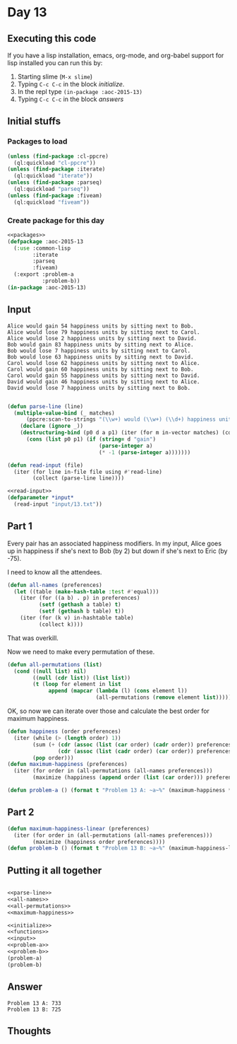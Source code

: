 #+STARTUP: indent contents
#+OPTIONS: num:nil toc:nil
* Day 13
** Executing this code
If you have a lisp installation, emacs, org-mode, and org-babel
support for lisp installed you can run this by:
1. Starting slime (=M-x slime=)
2. Typing =C-c C-c= in the block [[initialize][initialize]].
3. In the repl type =(in-package :aoc-2015-13)=
4. Typing =C-c C-c= in the block [[answers][answers]]
** Initial stuffs
*** Packages to load
#+NAME: packages
#+BEGIN_SRC lisp :results silent
  (unless (find-package :cl-ppcre)
    (ql:quickload "cl-ppcre"))
  (unless (find-package :iterate)
    (ql:quickload "iterate"))
  (unless (find-package :parseq)
    (ql:quickload "parseq"))
  (unless (find-package :fiveam)
    (ql:quickload "fiveam"))
#+END_SRC
*** Create package for this day
#+NAME: initialize
#+BEGIN_SRC lisp :noweb yes :results silent
  <<packages>>
  (defpackage :aoc-2015-13
    (:use :common-lisp
          :iterate
          :parseq
          :fiveam)
    (:export :problem-a
             :problem-b))
  (in-package :aoc-2015-13)
#+END_SRC
** Input
#+BEGIN_EXAMPLE
  Alice would gain 54 happiness units by sitting next to Bob.
  Alice would lose 79 happiness units by sitting next to Carol.
  Alice would lose 2 happiness units by sitting next to David.
  Bob would gain 83 happiness units by sitting next to Alice.
  Bob would lose 7 happiness units by sitting next to Carol.
  Bob would lose 63 happiness units by sitting next to David.
  Carol would lose 62 happiness units by sitting next to Alice.
  Carol would gain 60 happiness units by sitting next to Bob.
  Carol would gain 55 happiness units by sitting next to David.
  David would gain 46 happiness units by sitting next to Alice.
  David would lose 7 happiness units by sitting next to Bob.

#+END_EXAMPLE
#+NAME: parse-line
#+BEGIN_SRC lisp :results silent
  (defun parse-line (line)
    (multiple-value-bind (_ matches)
        (ppcre:scan-to-strings "(\\w+) would (\\w+) (\\d+) happiness units by sitting next to (\\w+)\\." line)
      (declare (ignore _))
      (destructuring-bind (p0 d a p1) (iter (for m in-vector matches) (collect m))
        (cons (list p0 p1) (if (string= d "gain")
                               (parse-integer a)
                               (* -1 (parse-integer a)))))))
#+END_SRC
#+NAME: read-input
#+BEGIN_SRC lisp :results silent
  (defun read-input (file)
    (iter (for line in-file file using #'read-line)
          (collect (parse-line line))))
#+END_SRC
#+NAME: input
#+BEGIN_SRC lisp :noweb yes :results silent
  <<read-input>>
  (defparameter *input*
    (read-input "input/13.txt"))
#+END_SRC
** Part 1
Every pair has an associated happiness modifiers. In my input, Alice
goes up in happiness if she's next to Bob (by 2) but down if she's
next to Eric (by -75).

I need to know all the attendees.
#+NAME: all-names
#+BEGIN_SRC lisp :results silent
  (defun all-names (preferences)
    (let ((table (make-hash-table :test #'equal)))
      (iter (for ((a b) . p) in preferences)
            (setf (gethash a table) t)
            (setf (gethash b table) t))
      (iter (for (k v) in-hashtable table)
            (collect k))))
#+END_SRC
That was overkill.

Now we need to make every permutation of these.
#+NAME: all-permutations
#+BEGIN_SRC lisp :results silent
  (defun all-permutations (list)
    (cond ((null list) nil)
          ((null (cdr list)) (list list))
          (t (loop for element in list
               append (mapcar (lambda (l) (cons element l))
                              (all-permutations (remove element list)))))))
#+END_SRC
OK, so now we can iterate over those and calculate the best order for
maximum happiness.
#+NAME: maximum-happiness
#+BEGIN_SRC lisp :results silent
  (defun happiness (order preferences)
    (iter (while (> (length order) 1))
          (sum (+ (cdr (assoc (list (car order) (cadr order)) preferences :test #'equal))
                  (cdr (assoc (list (cadr order) (car order)) preferences :test #'equal))))
          (pop order)))
  (defun maximum-happiness (preferences)
    (iter (for order in (all-permutations (all-names preferences)))
          (maximize (happiness (append order (list (car order))) preferences))))
#+END_SRC

#+NAME: problem-a
#+BEGIN_SRC lisp :noweb yes :results silent
  (defun problem-a () (format t "Problem 13 A: ~a~%" (maximum-happiness *input*)))
#+END_SRC
** Part 2
#+NAME: problem-b
#+BEGIN_SRC lisp :noweb yes :results silent
  (defun maximum-happiness-linear (preferences)
    (iter (for order in (all-permutations (all-names preferences)))
          (maximize (happiness order preferences))))
  (defun problem-b () (format t "Problem 13 B: ~a~%" (maximum-happiness-linear *input*)))
#+END_SRC
** Putting it all together
#+NAME: structs
#+BEGIN_SRC lisp :noweb yes :results silent

#+END_SRC
#+NAME: functions
#+BEGIN_SRC lisp :noweb yes :results silent
  <<parse-line>>
  <<all-names>>
  <<all-permutations>>
  <<maximum-happiness>>
#+END_SRC
#+NAME: answers
#+BEGIN_SRC lisp :results output :exports both :noweb yes :tangle 2015.13.lisp
  <<initialize>>
  <<functions>>
  <<input>>
  <<problem-a>>
  <<problem-b>>
  (problem-a)
  (problem-b)
#+END_SRC
** Answer
#+RESULTS: answers
: Problem 13 A: 733
: Problem 13 B: 725
** Thoughts
